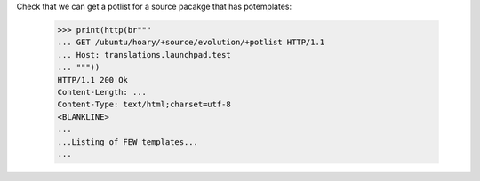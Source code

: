 Check that we can get a potlist for a source pacakge that has potemplates:

    >>> print(http(br"""
    ... GET /ubuntu/hoary/+source/evolution/+potlist HTTP/1.1
    ... Host: translations.launchpad.test
    ... """))
    HTTP/1.1 200 Ok
    Content-Length: ...
    Content-Type: text/html;charset=utf-8
    <BLANKLINE>
    ...
    ...Listing of FEW templates...
    ...
